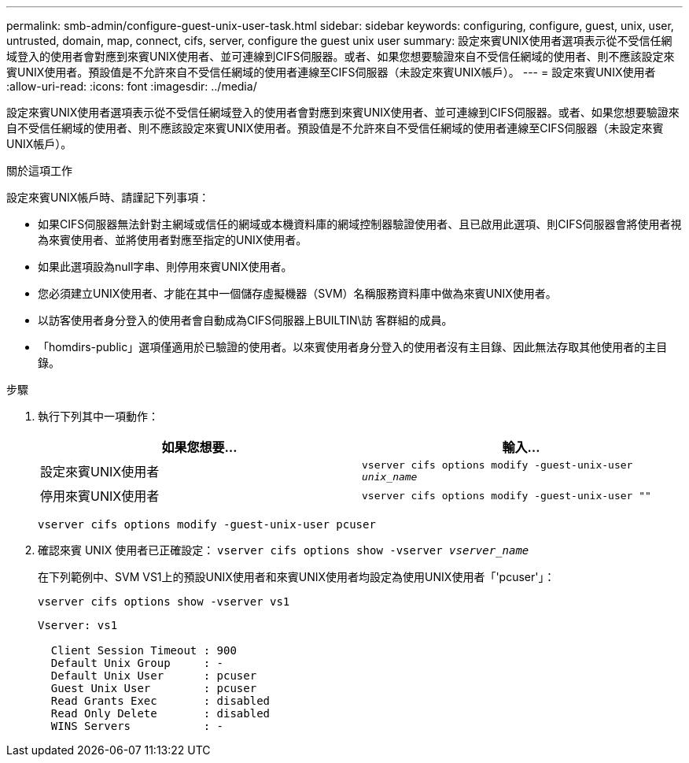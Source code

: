---
permalink: smb-admin/configure-guest-unix-user-task.html 
sidebar: sidebar 
keywords: configuring, configure, guest, unix, user, untrusted, domain, map, connect, cifs, server, configure the guest unix user 
summary: 設定來賓UNIX使用者選項表示從不受信任網域登入的使用者會對應到來賓UNIX使用者、並可連線到CIFS伺服器。或者、如果您想要驗證來自不受信任網域的使用者、則不應該設定來賓UNIX使用者。預設值是不允許來自不受信任網域的使用者連線至CIFS伺服器（未設定來賓UNIX帳戶）。 
---
= 設定來賓UNIX使用者
:allow-uri-read: 
:icons: font
:imagesdir: ../media/


[role="lead"]
設定來賓UNIX使用者選項表示從不受信任網域登入的使用者會對應到來賓UNIX使用者、並可連線到CIFS伺服器。或者、如果您想要驗證來自不受信任網域的使用者、則不應該設定來賓UNIX使用者。預設值是不允許來自不受信任網域的使用者連線至CIFS伺服器（未設定來賓UNIX帳戶）。

.關於這項工作
設定來賓UNIX帳戶時、請謹記下列事項：

* 如果CIFS伺服器無法針對主網域或信任的網域或本機資料庫的網域控制器驗證使用者、且已啟用此選項、則CIFS伺服器會將使用者視為來賓使用者、並將使用者對應至指定的UNIX使用者。
* 如果此選項設為null字串、則停用來賓UNIX使用者。
* 您必須建立UNIX使用者、才能在其中一個儲存虛擬機器（SVM）名稱服務資料庫中做為來賓UNIX使用者。
* 以訪客使用者身分登入的使用者會自動成為CIFS伺服器上BUILTIN\訪 客群組的成員。
* 「homdirs-public」選項僅適用於已驗證的使用者。以來賓使用者身分登入的使用者沒有主目錄、因此無法存取其他使用者的主目錄。


.步驟
. 執行下列其中一項動作：
+
|===
| 如果您想要... | 輸入... 


 a| 
設定來賓UNIX使用者
 a| 
`vserver cifs options modify -guest-unix-user _unix_name_`



 a| 
停用來賓UNIX使用者
 a| 
`vserver cifs options modify -guest-unix-user ""`

|===
+
`vserver cifs options modify -guest-unix-user pcuser`

. 確認來賓 UNIX 使用者已正確設定： `vserver cifs options show -vserver _vserver_name_`
+
在下列範例中、SVM VS1上的預設UNIX使用者和來賓UNIX使用者均設定為使用UNIX使用者「'pcuser'」：

+
`vserver cifs options show -vserver vs1`

+
[listing]
----

Vserver: vs1

  Client Session Timeout : 900
  Default Unix Group     : -
  Default Unix User      : pcuser
  Guest Unix User        : pcuser
  Read Grants Exec       : disabled
  Read Only Delete       : disabled
  WINS Servers           : -
----

